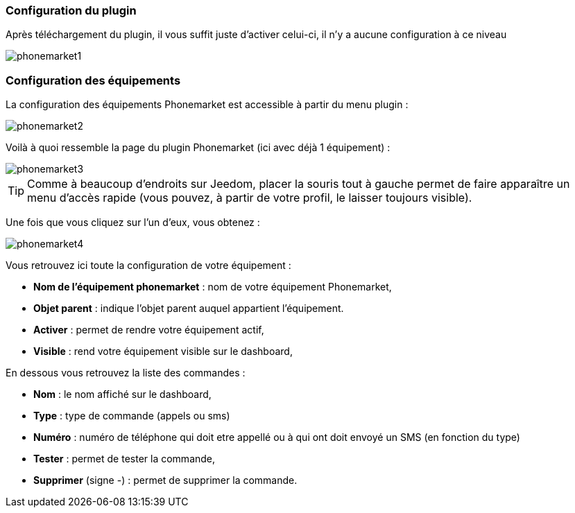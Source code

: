=== Configuration du plugin

Après téléchargement du plugin, il vous suffit juste d'activer celui-ci, il n'y a aucune configuration à ce niveau

image::../images/phonemarket1.PNG[]

=== Configuration des équipements

La configuration des équipements Phonemarket est accessible à partir du menu plugin : 

image::../images/phonemarket2.PNG[]

Voilà à quoi ressemble la page du plugin Phonemarket (ici avec déjà 1 équipement) : 

image::../images/phonemarket3.PNG[]

[icon="../images/plugin/tip.png"]
[TIP]
Comme à beaucoup d'endroits sur Jeedom, placer la souris tout à gauche permet de faire apparaître un menu d'accès rapide (vous pouvez, à partir de votre profil, le laisser toujours visible).

Une fois que vous cliquez sur l'un d'eux, vous obtenez : 

image::../images/phonemarket4.PNG[]


Vous retrouvez ici toute la configuration de votre équipement : 

* *Nom de l'équipement phonemarket* : nom de votre équipement Phonemarket,
* *Objet parent* : indique l'objet parent auquel appartient l'équipement.
* *Activer* : permet de rendre votre équipement actif,
* *Visible* : rend votre équipement visible sur le dashboard,

En dessous vous retrouvez la liste des commandes : 

* *Nom* : le nom affiché sur le dashboard,
* *Type* : type de commande (appels ou sms)
* *Numéro* : numéro de téléphone qui doit etre appellé ou à qui ont doit envoyé un SMS (en fonction du type)
* *Tester* : permet de tester la commande,
* *Supprimer* (signe -) : permet de supprimer la commande.